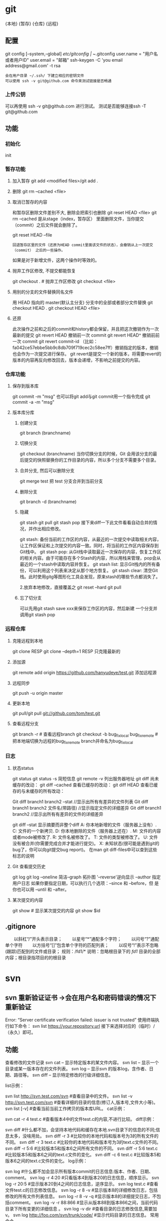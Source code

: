 * git
  {本地}  {暂存} {仓库} {远程}
** 配置
   git config [--system,--global]
   /etc/gitconfig | ~/.gitconfig
   user.name = "用户名或者用户ID"
   user.email = "邮箱"
   ssh-keygen -C 'you email address@gmail.com' -t rsa
   : 会在用户目录 ~/.ssh/ 下建立相应的密钥文件
   : 可以使用 ssh -v git@github.com 命令来测试链接是否畅通
*** 上传公钥
# Title 可以随便命名，Key 的内容拷贝自 ~/.ssh/id_rsa.pub 中的内容，完成后，
可以再使用 ssh -v git@github.com 进行测试。
测试是否能够连接ssh -T git@github.com
** 功能 
*** 初始化 
    init
*** 暂存功能   
**** 加入暂存 git add <modified files>/git add .
**** 删除 git rm --cached <file>
**** 取消已暂存的内容
    和暂存区删除文件差别不大, 删除会把索引也删除
    git reset HEAD <file>
    git rm --cached 
    是从stage（index，暂存区） 里面删除文件，当你提交（commit）之后文件就会删除了。
    
    git reset HEAD --file 
    : 回退暂存区里的文件（还原为HEAD commit里面该文件的状态），会撤销从上一次提交（commit） 之后的一些操作。
    如果是对于新增文件，这两个操作时等效的。
**** 抛弃工作区修改, 不提交都能恢复
    git checkout . # 抛弃工作区修改
    git checkout <file>
**** 用别的分支的文件替换同名文件
     用 HEAD 指向的 master(默认主分支) 分支中的全部或者部分文件替换
     git checkout HEAD .
     git checkout HEAD <file>
**** 还原
     此次操作之前和之后的commit和history都会保留，并且把这次撤销作为一次最新的提交
     git revert HEAD                  撤销前一次 commit
     git revert HEAD^               撤销前前一次 commit
     git revert commit-id （比如：fa042ce57ebbe5bb9c8db709f719cec2c58ee7ff）撤销指定的版本，撤销也会作为一次提交进行保存。
     git revert是提交一个新的版本，将需要revert的版本的内容再反向修改回去，版本会递增，不影响之前提交的内容。
*** 仓库功能
**** 保存到版本库
     git commit -m "msg"
     也可以将git add与git commit用一个指令完成
     git commit -a -m "msg"
**** 版本库分库
***** 创建分支
      git branch (branchname)
***** 切换分支
      git checkout (branchname)
      当你切换分支的时候，Git 会用该分支的最后提交的快照替换你的工作目录的内容，所以多个分支不需要多个目录。
***** 合并分支, 然后可以删除分支
      git merge test 
      把 test 分支合并到当前分支
***** 删除分支
     git branch -d (branchname)
***** 隐藏
      git stash
      git pull
      git stash pop
      接下来diff一下此文件看看自动合并的情况，并作出相应修改。

      git stash: 备份当前的工作区的内容，从最近的一次提交中读取相关内容，让工作区保证和上次提交的内容一致。同时，将当前的工作区内容保存到Git栈中。
      git stash pop: 从Git栈中读取最近一次保存的内容，恢复工作区的相关内容。由于可能存在多个Stash的内容，所以用栈来管理，pop会从最近的一个stash中读取内容并恢复。
      git stash list: 显示Git栈内的所有备份，可以利用这个列表来决定从那个地方恢复。
      git stash clear: 清空Git栈。此时使用gitg等图形化工具会发现，原来stash的哪些节点都消失了。
     
      2.放弃本地修改，直接覆盖之
      git reset --hard
      git pull

***** 忘了切分支
      可以先用git stash save xxx来保存工作区的内容，然后新建 一个分支并调用git stash pop
*** 远程仓库
**** 克隆远程到本地
     git clone RESP
     git clone --depth=1 RESP 只克隆最新的
**** 添加源
    git remote add origin https://github.com/hanyudeye/test.git 添加远程源 
**** 远程同步
    git push -u origin master
**** 更新本地
     git pull/git pull git://github.com/tom/test.git
**** 查看远程分支
     git branch -r # 查看远程branch
     git checkout -b bug_fix_local bug_fix_remote #把本地端切换为远程的bug_fix_remote branch并命名为bug_fix_local
*** 日志
**** 状态status   
    git status
    git status -s 简短信息
    git remote -v 列出服务器地址
    git diff   尚未缓存的改动：
    git diff --cached   查看已缓存的改动：
    git diff HEAD  查看已缓存的与未缓存的所有改动：
   
    Git diff branch1 branch2 --stat   //显示出所有有差异的文件列表
    Git diff branch1 branch2 文件名(带路径)   //显示指定文件的详细差异
    Git diff branch1 branch2                   //显示出所有有差异的文件的详细差异

    git diff --stat   显示摘要而非整个diff
    A: 你本地新增的文件（服务器上没有）.
    C: 文件的一个新拷贝.
    D: 你本地删除的文件（服务器上还在）.
    M: 文件的内容或者mode被修改了.
    R: 文件名被修改了。
    T: 文件的类型被修改了。
    U: 文件没有被合并(你需要完成合并才能进行提交)。
    X: 未知状态(很可能是遇到git的bug了，你可以向git提交bug report)。
    在man git diff-files中可以查到这些标志的说明
**** Git 查看提交历史
     git log
     git log --oneline 简洁--graph 拓扑图 '--reverse'逆向显示
     --author 指定用户日志
     如果你要指定日期，可以执行几个选项：--since 和 --before，但
     是你也可以用 --until 和 --after。
**** 某次提交的内容 
    git show # 显示某次提交的内容 git show $id
** .gitignore
　　以斜杠“/”开头表示目录； 
　　以星号“*”通配多个字符；
　　以问号“?”通配单个字符
　　以方括号“[]”包含单个字符的匹配列表；
　　以叹号“!”表示不忽略(跟踪)匹配到的文件或目录；
   规则：/fd1/*
   说明：忽略根目录下的 /fd1/ 目录的全部内容；根目录指项目的的根目录
* svn
** svn 重新验证证书 ->会在用户名和密码错误的情况下重新验证 
   Error:  “Server certificate verification failed: issuer is not trusted”
   使用终端执行如下命令： svn list https://your.repository.url 接下来选择对应的（临时）/（永久）即可。
** 功能
   查看修改的文件记录
   svn cat -- 显示特定版本的某文件内容。
   svn list -- 显示一个目录或某一版本存在的文件列表。
   svn log -- 显示svn 的版本log，含作者、日期、路径等。
   svn diff -- 显示特定修改的行级详细信息。

   list示例：

   svn list http://svn.test.com/svn     #查看目录中的文件。
   svn list -v http://svn.test.com/svn  #查看详细的目录的信息(修订人,版本号,文件大小等)。
   svn list [-v]                        #查看当前当前工作拷贝的版本库URL。
   cat示例：

   svn cat -r 4 test.c     #查看版本4中的文件test.c的内容,不进行比较。
   diff示例：

   svn diff               #什么都不加，会坚持本地代码和缓存在本地.svn目录下的信息的不同;信息太多，没啥用处。
   svn diff -r 3          #比较你的本地代码和版本号为3的所有文件的不同。
   svn diff -r 3 text.c   #比较你的本地代码和版本号为3的text.c文件的不同。
   svn diff -r 5:6        #比较版本5和版本6之间所有文件的不同。
   svn diff -r 5:6 text.c #比较版本5和版本6之间的text.c文件的变化。
   svn diff -c 6 test.c    #比较版本5和版本6之间的text.c文件的变化。
   log示例：

   svn log         #什么都不加会显示所有版本commit的日志信息:版本、作者、日期、comment。
   svn log -r 4:20 #只看版本4到版本20的日志信息，顺序显示。
svn log -r 20:5 #显示版本20到4之间的日志信息，逆序显示。
svn log test.c  #查看文件test.c的日志修改信息。
svn log -r 8 -v #显示版本8的详细修改日志，包括修改的所有文件列表信息。
svn log -r 8 -v -q   #显示版本8的详细提交日志，不包括comment。
svn log -v -r 88:866 #显示从版本88到版本866之间，当前代码目录下所有变更的详细信息 。
svn log -v dir  #查看目录的日志修改信息,需要加v。
svn log http://foo.com/svn/trunk/code/  #显示代码目录的日志信息。
常用命令

svn add file|dir -- 添加文件或整个目录
svn checkout -- 获取svn代码
svn commit  -- 提交本地修改代码
svn status    -- 查看本地修改代码情况：修改的或本地独有的文件详细信息
svn merge   -- 合并svn和本地代码
svn revert   -- 撤销本地修改代码
svn resolve -- 合并冲突代码

svn help [command] -- 查看svn帮助，或特定命令帮助
svn diff个性化定制
svn配置文件: ~/.subversion/config

修改~/.subversion/config，找到如下配置行：

# diff-cmd = diff_program (diff, gdiff, etc.)
将上面那个脚本的路径添加进去就行，修改为

diff-cmd = /usr/local/bin/diffwrap.sh  #绝对路径
这样svn diff命令就会默认使用vimdiff比较文件。

diffwrap.sh文件
#! /bin/bash

# for svn diff: 修改~/.subversion/config，找到如下配置行：
# diff-cmd = diff_program (diff, gdiff, etc.)
# diff-cmd = ~/bin/diffwrap.sh

# 参数大于5时，去掉前5个参数；参数小于5，失败，什么也不做
shift 5

# 使用vimdiff比较
vimdiff "$@"
** svn ignore
   假设想忽略文件temp
1. cd到temp所在的目录下：
2. svn propedit svn:ignore .
注意：请别漏掉最后的点（.表示当前目录），如果报错请看下面

3. 打开的文件就是忽略列表文件了（默认是空的），每一行是一项，在该文件中输入temp，保存退出

4. svn st查看状态，temp的?状态已经消除了

如果在svn propedit svn:ignore .时报错：svn: None of the environment variables SVN_EDITOR, VISUAL or EDITOR are set, and no 'editor-cmd' run-time configuration option was found

说明SVN的默认属性编辑器没有设置，设置方法如下：

vi ~/.bash_profile

在最后一行追加

export SVN_EDITOR=vim

保存退出，然后输入命令source ~/.bash_profile（使配置文件立即生效）

以上步骤完成后，继续按照上面的方法设置

一直不知道svn的忽略命令如何使用，经过google的查找，使用方法还是有的，做个记录好了。
如果想在SVN提交时，忽略某个文件，也就是某个文件不提交，可以使用
svn propedit svn:ignore命令。

下面详细介绍一下使用步骤。

单纯的看svn官方文档和一些网上搜索的资料，有时候真的不如亲自试验的好。

svn propedit svn:ignore 目录名称。
注意，在使用这个SVN的属性编辑前，你得确保后面的“目录名称”是SVN版本控制的目录。

如果要忽略此目录下的文件，可以如下操作。
比如，想忽略/product目录下的test.php文件。前提是/product目录必须在svn版本控制下，而test.php文件不在svn版本控制。

svn st先看一下状态，会显示如下：
?     /product/test.php

我们需要将test.php文件加入忽略列表。
此时先设置SVN默认的编辑器
export SVN_EDITOR=vim

然后，使用svn propedit svn:ignore ,用法如下

svn propedit svn:ignore /product
此时会出现一个VIM的编辑窗口，表示需要将某个文件加入到忽略列表里
我们在编辑窗口中，写入
test.php

然后保存，并退出VIM编辑器。

这时候会有一个提示：属性 “svn:ignore” 于 “product” 被设为新值。
表示文件test.php的svn:ignore属性设置成功。
然后使用svn st查看，会显示：
M        product

我们需要提交，然后这个svn:ignore属性才会起作用
svn ci -m '忽略test.php文件'

这时候，无论你如何修改test.php文件，再使用svn st时，也不会出现修改提示符合M了。
jpg改doc

* git常用命令
** 常用  
   git add <file> # 将工作文件修改提交到本地暂存区
   git add . # 将所有修改过的工作文件提交暂存区
   git rm <file> # 从版本库中删除文件
   git rm <file> --cached # 从版本库中删除文件，但不删除文件
   git reset <file> # 从暂存区恢复到工作文件
   git reset -- . # 从暂存区恢复到工作文件
   git reset --hard # 恢复最近一次提交过的状态，即放弃上次提交后的所有本次修改
   git ci <file> git ci . git ci -a # 将git add, git rm和git ci等操作都合并在一起做　　　　　　　　　　　　　　　　　　　　　　　　　　　　　　　　　　　　git ci -am "some comments"
   git ci --amend # 修改最后一次提交记录
   git revert <$id> # 恢复某次提交的状态，恢复动作本身也创建次提交对象
   git revert HEAD # 恢复最后一次提交的状态
** 查看文件diff
   git diff <file> # 比较当前文件和暂存区文件差异 git diff
   git diff <id1><id1><id2> # 比较两次提交之间的差异
   git diff <branch1>..<branch2> # 在两个分支之间比较
   git diff --staged # 比较暂存区和版本库差异
   git diff --cached # 比较暂存区和版本库差异
   git diff --stat # 仅仅比较统计信息
** 查看提交记录
   git log git log <file> # 查看该文件每次提交记录
   git log -p <file> # 查看每次详细修改内容的diff
   git log -p -2 # 查看最近两次详细修改内容的diff
   git log --stat #查看提交统计信息
** Git 本地分支管理
*** 查看、切换、创建和删除分支
    git br -r # 查看远程分支
    git br <new_branch> # 创建新的分支
    git br -v # 查看各个分支最后提交信息
    git br --merged # 查看已经被合并到当前分支的分支
    git br --no-merged # 查看尚未被合并到当前分支的分支
    git co <branch> # 切换到某个分支
    git co -b <new_branch> # 创建新的分支，并且切换过去
    git co -b <new_branch> <branch> # 基于branch创建新的new_branch
    git co $id # 把某次历史提交记录checkout出来，但无分支信息，切换到其他分支会自动删除
    git co $id -b <new_branch> # 把某次历史提交记录checkout出来，创建成一个分支
    git br -d <branch> # 删除某个分支
    git br -D <branch> # 强制删除某个分支 (未被合并的分支被删除的时候需要强制)
*** 分支合并和rebase
    git merge <branch> # 将branch分支合并到当前分支
    git merge origin/master --no-ff # 不要Fast-Foward合并，这样可以生成merge提交
    git rebase master <branch> # 将master rebase到branch，相当于： git co <branch> && git rebase master && git co master && git merge <branch>
*** Git补丁管理(方便在多台机器上开发同步时用)
    git diff > ../sync.patch # 生成补丁
    git apply ../sync.patch # 打补丁
    git apply --check ../sync.patch #测试补丁能否成功
    git checkout 分支名 文件   把分支下的某文件覆盖到当前分支
*** Git暂存管理
    git stash # 暂存
    git stash list # 列所有stash
    git stash apply # 恢复暂存的内容
    git stash drop # 删除暂存区
** Git远程分支管理
git pull # 抓取远程仓库所有分支更新并合并到本地
git pull --no-ff # 抓取远程仓库所有分支更新并合并到本地，不要快进合并
git fetch origin # 抓取远程仓库更新
git merge origin/master # 将远程主分支合并到本地当前分支
git co --track origin/branch # 跟踪某个远程分支创建相应的本地分支
git co -b <local_branch> origin/<remote_branch> # 基于远程分支创建本地分支，功能同上
git push # push所有分支
git push origin master # 将本地主分支推到远程主分支
git push -u origin master # 将本地主分支推到远程(如无远程主分支则创建，用于初始化远程仓库)
git push origin <local_branch> # 创建远程分支， origin是远程仓库名
git push origin <local_branch>:<remote_branch> # 创建远程分支
git push origin :<remote_branch> #先删除本地分支(git br -d <branch>)，然后再push删除远程分支
** Git远程仓库管理
*** GitHub
    git remote -v # 查看远程服务器地址和仓库名称
    git remote show origin # 查看远程服务器仓库状态
    git remote add origin git@ github:robbin/robbin_site.git # 添加远程仓库地址
    git remote set-url origin git@ github.com:robbin/robbin_site.git # 设置远程仓库地址(用于修改远程仓库地址) git remote rm <repository> # 删除远程仓库
*** 创建远程仓库
git clone --bare robbin_site robbin_site.git # 用带版本的项目创建纯版本仓库
scp -r my_project.git git@ git.csdn.net:~ # 将纯仓库上传到服务器上
mkdir robbin_site.git && cd robbin_site.git && git --bare init # 在服务器创建纯仓库
git remote add origin git@ github.com:robbin/robbin_site.git # 设置远程仓库地址
git push -u origin master # 客户端首次提交
git push -u origin develop # 首次将本地develop分支提交到远程develop分支，并且track
git remote set-head origin master # 设置远程仓库的HEAD指向master分支
*** 也可以命令设置跟踪远程库和本地库
git branch --set-upstream master origin/master
git branch --set-upstream develop origin/develop
** 强制覆盖本地, 这里不想覆盖的也要覆盖
   git fetch --all
   git reset --hard origin/master
   git pull
** 修改远程仓库 
*** 1.修改命令
    git remote origin set-url [url]
    !!!!!!现在是
    git remote  set-url origin [url]
*** 2.先删后加
git remote rm origin
git remote add origin [url]
*** 3.直接修改config文件
    
git 远程仓库管理
要参与任何一个 Git 项目的协作,必须要了解该如何管理远程仓库.远程仓库是指托管在网络上的项目仓库,可能会有好多个,其中有些你只能读,另外有些可以写.同他人协作开发某 个项目时,需要管理这些远程仓库,以便推送或拉取数据,分享各自的工作进展.管理远程仓库的工作,包括添加远程库,移除废弃的远程库,管理各式远程库分 支,定义是否跟踪这些分支,等等.本节我们将详细讨论远程库的管理和使用.

　　查看当前的远程库

　　要查看当前配置有哪些远程仓库,可以用 git remote 命令,它会列出每个远程库的简短名字.在克隆完某个项目后,至少可以看到一个名为 origin 的远程库,Git 默认使用这个名字来标识你所克隆的原始仓库:

　　$ git clone git://github.com/schacon/ticgit.git

　　Initialized empty Git repository in /private/tmp/ticgit/.git/

　　remote: Counting objects: 595, done.

　　remote: Compressing objects: 100% (269/269), done.

　　remote: Total 595 (delta 255), reused 589 (delta 253)

　　Receiving objects: 100% (595/595), 73.31 KiB | 1 KiB/s, done.

　　Resolving deltas: 100% (255/255), done.

　　$ cd ticgit

　　$ git remote

　　origin也可以加上 -v 选项(译注:此为 ?verbose 的简写,取首字母),显示对应的克隆地址:

　　$ git remote -v

　　origin git://github.com/schacon/ticgit.git如果有多个远程仓库,此命令将全部列出.比如在我的 Grit 项目中,可以看到:

　　$ cd grit

　　$ git remote -v

　　bakkdoor git://github.com/bakkdoor/grit.git

　　cho45 git://github.com/cho45/grit.git

　　defunkt git://github.com/defunkt/grit.git

　　koke git://github.com/koke/grit.git

　　origin git@github.com:mojombo/grit.git这样一来,我就可以非常轻松地从这些用户的仓库中,拉取他们的提交到本地.请注意,上面列出的地址只有 origin 用的是 SSH URL 链接,所以也只有这个仓库我能推送数据上去(我们会在第四章解释原因).

　　添加远程仓库

　　要添加一个新的远程仓库,可以指定一个简单的名字,以便将来引用,运行 git remote add [shortname] [url]:

　　$ git remote

　　origin

　　$ git remote add pb git://github.com/paulboone/ticgit.git

　　$ git remote -v

　　origin git://github.com/schacon/ticgit.git

　　pb git://github.com/paulboone/ticgit.git现在可以用字串 pb 指代对应的仓库地址了.比如说,要抓取所有 Paul 有的,但本地仓库没有的信息,可以运行 git fetch pb:

　　$ git fetch pb

　　remote: Counting objects: 58, done.

　　remote: Compressing objects: 100% (41/41), done.

　　remote: Total 44 (delta 24), reused 1 (delta 0)

　　Unpacking objects: 100% (44/44), done.

　　From git://github.com/paulboone/ticgit

　　* [new branch] master -> pb/master

　　* [new branch] ticgit -> pb/ticgit现在,Paul 的主干分支(master)已经完全可以在本地访问了,对应的名字是 pb/master,你可以将它合并到自己的某个分支,或者切换到这个分支,看看有些什么有趣的更新.

　　从远程仓库抓取数据

　　正如之前所看到的,可以用下面的命令从远程仓库抓取数据到本地:

　　$ git fetch [remote-name]此命令会到远程仓库中拉取所有你本地仓库中还没有的数据.运行完成后,你就可以在本地访问该远程仓库中的所有分支,将其中某个 分支合并到本地,或者只是取出某个分支,一探究竟.(我们会在第三章详细讨论关于分支的概念和操作.)

　　如果是克隆了一个仓库,此命令会自动将远程仓库归于 origin 名下.所以,git fetch origin 会抓取从你上次克隆以来别人上传到此远程仓库中的所有更新(或是上次 fetch 以来别人提交的更新).有一点很重要,需要记住,fetch 命令只是将远端的数据拉到本地仓库,并不自动合并到当前工作分支,只有当你确实准备好了,才能手工合并.(说 明:事先需要创建好远程的仓库,然后执行:git remote add [仓库名] [仓库url],git fetch [远程仓库名],即可抓取到远程仓库数据到本地,再用git merge remotes/[仓库名]/master就可以将远程仓库merge到本地当前branch.这种分支方式比较适合独立-整合开发,即各自开发测试好后 再整合在一起.比如,Android的Framework和AP开发.

　　可以使用--bare 选项运行git init 来设定一个空仓库,这会初始化一个不包含工作目录的仓库.

　　$ cd /opt/git

　　$ mkdir project.git

　　$ cd project.git

　　$ git --bare init这时,Join,Josie 或者Jessica 就可以把它加为远程仓库,推送一个分支,从而把第一个版本的工程上传到仓库里了.)

　　如果设置了某个分支用于跟踪某个远端仓库的分支(参见下节及第三章的内容),可以使用 git pull 命令自动抓取数据下来,然后将远端分支自动合并到本地仓库中当前分支.在日常工作中我们经常这么用,既快且好.实际上,默认情况下 git clone 命令本质上就是自动创建了本地的 master 分支用于跟踪远程仓库中的 master 分支(假设远程仓库确实有 master 分支).所以一般我们运行 git pull,目的都是要从原始克隆的远端仓库中抓取数据后,合并到工作目录中当前分支.

　　推送数据到远程仓库

　　项目进行到一个阶段,要同别人分享目前的成果,可以将本地仓库中的数据推送到远程仓库.实现这个任务的命令很简单: git push [remote-name] [branch-name].如果要把本地的 master 分支推送到 origin 服务器上(再次说明下,克隆操作会自动使用默认的 master 和 origin 名字),可以运行下面的命令:

　　$ git push origin master只有在所克隆的服务器上有写权限,或者同一时刻没有其他人在推数据,这条命令才会如期完成任务.如果在你推数据前,已经有其他人推送了若干更新,那 你的推送操作就会被驳回.你必须先把他们的更新抓取到本地,并到自己的项目中,然后才可以再次推送.有关推送数据到远程仓库的详细内容见第三章.

　　查看远程仓库信息

　　我们可以通过命令 git remote show [remote-name] 查看某个远程仓库的详细信息,比如要看所克隆的origin 仓库,可以运行:

　　$ git remote show origin

　　* remote origin

　　URL: git://github.com/schacon/ticgit.git

　　Remote branch merged with 'git pull' while on branch master

　　master

　　Tracked remote branches

　　master

　　ticgit除了对应的克隆地址外,它还给出了许多额外的信息.它友善地告诉你如果是在 master 分支,就可以用git pull 命令抓取数据合并到本地.另外还列出了所有处于跟踪状态中的远端分支.

　　实际使用过程中,git remote show 给出的信息可能会像这样:

　　$ git remote show origin

　　* remote origin

　　URL: git@github.com:defunkt/github.git

　　Remote branch merged with 'git pull' while on branch issues

　　issues

　　Remote branch merged with 'git pull' while on branch master

　　master

　　New remote branches (next fetch will store in remotes/origin)

　　caching

　　Stale tracking branches (use 'git remote prune')

　　libwalker

　　walker2

　　Tracked remote branches

　　acl

　　apiv2

　　dashboard2

　　issues

　　master

　　postgres

　　Local branch pushed with 'git push'

　　master:master它告诉我们,运行 git push 时缺省推送的分支是什么(译注:最后两行).它还显示了有哪些远端分支还没有同步 到本地(译注:第六行的 caching 分支),哪些已同步到本地的远端分支在远端服务器上已被删除(译注:Stale tracking branches 下面的两个分支),以及运行 git pull 时将自动合并哪些分支(译注:前四行中列出的 issues 和 master 分支).(此命令也可以查看到本地分支和远程仓库分支的对应关系.)

　　远程仓库的删除和重命名

　　在新版 Git 中可以用 git remote rename 命令修改某个远程仓库的简短名称,比如想把 pb 改成 paul,可以这么运行:

　　$ git remote rename pb paul

　　$ git remote

　　origin

　　paul注意,对远程仓库的重命名,也会使对应的分支名称发生变化,原来的 pb/master 分支现在成了paul/master.

　　碰到远端仓库服务器迁移,或者原来的克隆镜像不再使用,又或者某个参与者不再贡献代码,那么需要移除对应的远端仓库,可以运行 git remote rm 命令:

　　$ git remote rm paul

　　$ git remote

　　origin
* git mode
** 配置  
*** 全屏显示
 #+BEGIN_SRC emacs-lisp
   (defun dotspacemacs/user-init ()
     (setq-default git-magit-status-fullscreen t))
 #+END_SRC
*** 自动提交(auto-complete)
 #+BEGIN_SRC emacs-lisp
   (setq magit-repository-directories '("~/repos/"))
 #+END_SRC
*** SVN plugin
 #+BEGIN_SRC emacs-lisp
   (defun dotspacemacs/user-init ()
     (setq-default git-enable-magit-svn-plugin t))
 #+END_SRC
*** (使用自带的提交输入参数方式）Global git commit mode
 #+begin_src emacs-lisp
 (global-git-commit-mode t)
 #+end_src

** 功能
*** 快捷键
| Key Binding | Description                                         |                                                   |
|-------------+-----------------------------------------------------+---------------------------------------------------|
| ~SPC g b~   | open a =magit= blame                                | 打开历史记录                                      |
| ~SPC g f f~ | view a file at a specific branch or commit          | 打开某个分支的文件                                |
| ~SPC g f h~ | show file commits history                           | 显示仓库的提交历史                                |
| ~SPC g H c~ | clear highlights                                    | 清除高亮                                          |
| ~SPC g H h~ | highlight regions by age of commits                 | 高亮区域                                          |
| ~SPC g H t~ | highlight regions by last updated time              | 高亮区域                                          |
| ~SPC g i~   | initialize a new git repository                     | 初始化仓库                                        |
| ~SPC g I~   | open=helm-gitignore=                                | 打开helm-gitignore模板                            |
| ~SPC g L~   | open magit-repolist                                 | 打开仓库列表，需设置 magit-repository-directories |
| ~SPC g s~   | open a =magit= status window                        | 打开仓库状态                                      |
| ~SPC g S~   | stage current file                                  | 存储当前文件                                      |
| ~SPC g m~   | magit dispatch popup                                | 弹出magit功能                                     |
| ~SPC g M~   | display the last commit message of the current line | 显示当前行的提交消息                              |
| ~SPC g t~   | launch the git time machine                         | 显示每个提交的内容                                |
| ~SPC g U~   | unstage current file                                | 撤销存储当前文件                                  |
|-------------+-----------------------------------------------------+---------------------------------------------------|

Magit状态  快捷键

 | Key Binding | Description                                                         |                          |
 |-------------+---------------------------------------------------------------------+--------------------------|
 | ~$~         | open =command output buffer=                                        | 打开                     |
 | ~c c~       | open a =commit message buffer=                                      | 打开提交缓存             |
 | ~b b~       | checkout a branch                                                   | 签出分支                 |
 | ~b c~       | create a branch                                                     | 创建分支                 |
 | ~f f~       | fetch changes                                                       | 拉取                     |
 | ~F (r) u~   | pull tracked branch and rebase                                      |                          |
 | ~gr~        | refresh                                                             | 刷新状态                 |
 | ~l l~       | open =log buffer=                                                   | 打开日志                 |
 | ~o~         | revert item at point                                                |                          |
 | ~P u~       | push to tracked branch                                              |                          |
 | ~P m~       | push to matching branch  (e.g., upstream/develop to origin/develop) |                          |
 | ~q~         | quit                                                                | 退出界面                 |
 | ~s~         | on a file or hunk in a diff: stage the file or hunk                 | 存储                     |
 | ~x~         | discard changes   复原                                              |                          |
 | ~+~         | on a hunk: increase hunk size                                       |                          |
 | ~-~         | on a hunk: decrease hunk size                                       |                          |
 | ~S~         | stage all                                                           | 存储所有                 |
 | ~TAB~       | on a file: expand/collapse diff                                     | 显示修改(与最近提交差异) |
 | ~u~         | on a staged file: unstage                                           | 取消存储                 |
 | ~U~         | unstage all staged files                                            | 取消所有存储             |
 | ~z z~       | stash changes                                                       | 隐藏改变                 |
 |             |                                                                     |                          |
 
   提交信息 ~C-c C-c~ , 取消   ~C-c C-k~
*** Interactive rebase buffer

 | Key Binding | Description    |
 |-------------+----------------|
 | ~c~ or ~p~  | pick           |
 | ~e~         | edit           |
 | ~f~         | fixup          |
 | ~j~         | go down        |
 | ~M-j~       | move line down |
 | ~k~         | go up          |
 | ~M-k~       | move line up   |
 | ~d~ or ~x~  | kill line      |
 | ~r~         | reword         |
 | ~s~         | squash         |
 | ~u~         | undo           |
 | ~y~         | insert         |
 | ~!~         | execute        |

*** 快速指导
 - 修改提交的消息 Amend(修改） a commit:
   - ~l l~ to open =log buffer=
   - ~c a~ on the commit you want to amend
   - ~​,​c~ or ~C-c C-c~ to submit the changes
 - Squash(压扁） last commit:
   - ~l l~ to open =log buffer=
   - ~r e~ on the second to last commit, it opens the =rebase buffer=
   - ~j~ to put point on last commit
   - ~s~ to squash it
   - ~​,​c~ or ~C-c C-c~ to continue to the =commit message buffer=
   - ~​,​c~ or ~C-c C-c~ again when you have finished to edit the commit message
 - Force push a squashed commit:
   - in the =status buffer= you should see the new commit unpushed and the old
     commit unpulled
   - ~P -f P~ for force a push (*beware* usually it is not recommended to rewrite
     the history of a public repository, but if you are *sure* that you are the
     only one to work on a repository it is ok - i.e. in your fork).
 - Add upstream remote (the parent repository you have forked):
   - ~M~ to open the =remote popup=
   - ~a~ to add a remote, type the name (i.e. =upstream=) and the URL
 - Pull changes from upstream (the parent repository you have forked) and push:
   - ~F -r C-u F~ and choose =upstream= or the name you gave to it
   - ~P P~ to push the commit to =origin=

*** 历史明细 Git time machine
    [[https://github.com/pidu/git-timemachine][git-timemachine]] allows to quickly browse the commits of the current buffer.

 | Key Binding | Description                                        |
 |-------------+----------------------------------------------------|
 | ~SPC g t~   | start git timemachine and initiate transient-state |
 | ~c~         | show current commit                                |
 | ~n~         | show next commit                                   |
 | ~N~         | show previous commit                               |
 | ~p~         | show previous commit                               |
 | ~q~         | leave transient-state and git timemachine          |
 | ~Y~         | copy current commit hash                           |

*** Git links to web services
 These key bindings allow to quickly construct URLs pointing to a given commit
 or lines in a file hosted on Git web services like GitHub, GitLab, Bitbucket...

 | Key Binding | Description                                                            |
 |-------------+------------------------------------------------------------------------|
 | ~SPC g l c~ | on a commit hash, browse to the current file at this commit            |
 | ~SPC g l C~ | on a commit hash, create link to the file at this commit and copy it   |
 | ~SPC g l l~ | on a region, browse to file at current lines position                  |
 | ~SPC g l L~ | on a region, create a link to the file highlighting the selected lines |

 *Notes:*
 - You can use the universal argument ~SPC u~ to select a remote repository.
 - When the link is opened, the URL is also copied in the kill ring, you can
   override this behavior by setting the variable =git-link-open-in-browser= to
   =nil=.


 
* github mode
  
* Description
** Features:
拉取请求 - [[https://github.com/sigma/magit-gh-pulls][magit-gh-pulls]]: handy =magit= add-on to manage GitHub pull requests.
git 功能 - [[https://github.com/vermiculus/magithub][magithub]]: magit integrated interface to [[https://hub.github.com/][hub]] command line
浏览gist - [[https://github.com/defunkt/gist.el][gist.el]]: full-featured mode to browse and post GitHub gists.
地址生成 - [[https://github.com/sshaw/git-link][git-link]]: quickly generate URLs for commits or files.
克隆仓库 - [[https://github.com/dgtized/github-clone.el][github-clone]] allows for easy cloning and forking of repositories.

** 安装
*** 配置token
 You will need to generate a [[https://github.com/settings/tokens][personal access token]] on GitHub. This token should
 have the =gist= and =repo= permissions. Once this token is created, it needs to
 be added to your =~/.gitconfig=

 You will also need to [[https://help.github.com/articles/generating-a-new-ssh-key-and-adding-it-to-the-ssh-agent/][generate an SSH key]] and [[https://help.github.com/articles/adding-a-new-ssh-key-to-your-github-account/][add it to your GitHub account]].

 #+BEGIN_SRC sh
   git config --global github.oauth-token <token>
 #+END_SRC

*** Hub configuration
 For now, =Magithub= 需要requires the =hub= 功能utility to work -- before trying to use
 Magithub, follow the installation instructions at hub.github.com. To force hub
 to authenticate, you can use hub browse in a terminal (inside a GitHub repo).
** Key Bindings(键盘绑定)
*** magit-gh-pulls
 In a =magit status= buffer (~SPC g s~):

 | Key Binding | Description                                                 |
 |-------------+-------------------------------------------------------------|
 | ~# c~       | create a pull request                                       |
 | ~# g~       |获取拉取请求列表 get a list of (or reload) all PRs in the current repository |
 | ~# f~       | fetch the commits associated with the current PR at point   |
 | ~# b~       | create a branch for the current PR at point                 |
 | ~# m~       | merge the PR with current branch at point                   |
 | ~# d~       | show a diff of the current pull request at point            |
 | ~# o~       | open PR at point in browser                                 |

 Note that =magit-gh-pulls= will try to fast-forward the PRs whenever it is
 possible.

*** magithub

 | Key Binding | Description                                      |
 |-------------+--------------------------------------------------|
 | ~@ H~       | opens the current repository in the browser      |
 | ~@ c~       | pushes a brand-new local repository up to GitHub |
 | ~@ f~       | create a fork of an existing repository          |
 | ~@ p~       | submit pull request upstream                     |
 | ~@ i~       | create an issue                                  |

*** gist.el

 | Key Binding | Description                                   |
 |-------------+-----------------------------------------------|
 | ~SPC g g b~ | create a public gist with the buffer content  |
 | ~SPC g g B~ | create a private gist with the buffer content |
 | ~SPC g g l~ | open the gist list buffer                     |
 | ~SPC g g r~ | create a public gist with the region content  |
 | ~SPC g g R~ | create a private gist with the region content |

 In the gist list buffer:

 | Key Binding | Description                  |
 |-------------+------------------------------|
 | ~/~         | evil search                  |
 | ~+~         | add buffer to gist           |
 | ~-~         | remove file for gist         |
 | ~b~ or ~o~  | open current gist in browser |
 | ~f~         | fetch current gist           |
 | ~g~         | refresh the list             |
 | ~h~         | go left                      |
 | ~j~         | go down                      |
 | ~k~         | go up                        |
 | ~K~         | kill current gist            |
 | ~l~         | go right                     |
 | ~n~         | next search occurrence       |
 | ~N~         | next previous occurrence     |
 | ~v~         | =visual state=               |
 | ~V~         | =visual-line state=          |
 | ~y~         | print URL and copy it        |

*** Clone repositories

 | Key Binding   | Description                                              |
 |---------------+----------------------------------------------------------|
 | ~SPC g h c /~ | search for a repository to clone it                      |
 | ~SPC g h c c~ | clone and optionally fork repository                     |
 | ~SPC g h c r~ | add a remote that is an existing fork of selected remote |
 | ~SPC g h c f~ | fork remote in current user namespace                    |
 | ~SPC g h c u~ | add upstream as remote                                   |

